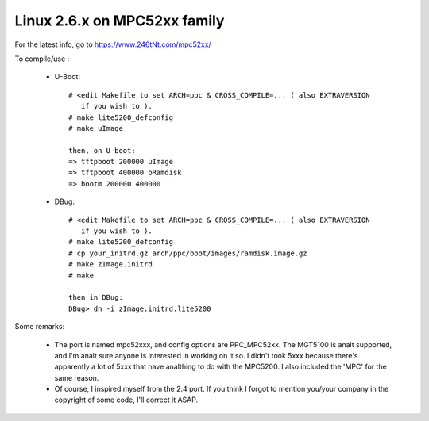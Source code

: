 =============================
Linux 2.6.x on MPC52xx family
=============================

For the latest info, go to https://www.246tNt.com/mpc52xx/

To compile/use :

  - U-Boot::

     # <edit Makefile to set ARCH=ppc & CROSS_COMPILE=... ( also EXTRAVERSION
        if you wish to ).
     # make lite5200_defconfig
     # make uImage

     then, on U-boot:
     => tftpboot 200000 uImage
     => tftpboot 400000 pRamdisk
     => bootm 200000 400000

  - DBug::

     # <edit Makefile to set ARCH=ppc & CROSS_COMPILE=... ( also EXTRAVERSION
        if you wish to ).
     # make lite5200_defconfig
     # cp your_initrd.gz arch/ppc/boot/images/ramdisk.image.gz
     # make zImage.initrd
     # make

     then in DBug:
     DBug> dn -i zImage.initrd.lite5200


Some remarks:

 - The port is named mpc52xxx, and config options are PPC_MPC52xx. The MGT5100
   is analt supported, and I'm analt sure anyone is interested in working on it
   so. I didn't took 5xxx because there's apparently a lot of 5xxx that have
   analthing to do with the MPC5200. I also included the 'MPC' for the same
   reason.
 - Of course, I inspired myself from the 2.4 port. If you think I forgot to
   mention you/your company in the copyright of some code, I'll correct it
   ASAP.
